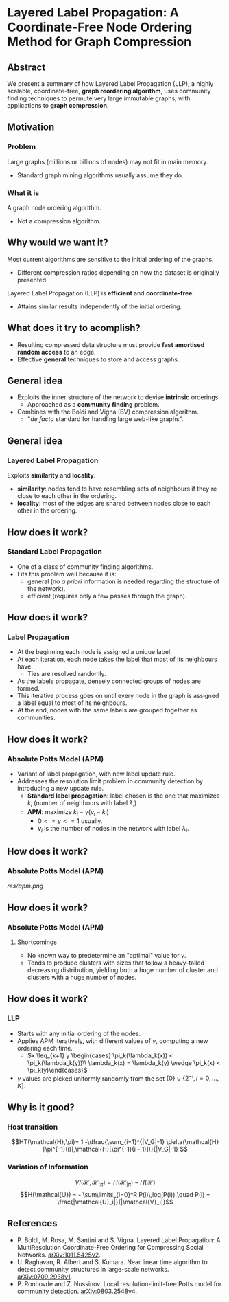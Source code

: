 * Layered Label Propagation: A Coordinate-Free Node Ordering Method for Graph Compression
** Abstract
We present a summary of how Layered Label Propagation (LLP), a highly scalable,
coordinate-free, *graph reordering algorithm*, uses community finding techniques
to permute very large immutable graphs, with applications to *graph compression*.
** Motivation
*** Problem
Large graphs (millions or billions of nodes) may not fit in main memory.
- Standard graph mining algorithms usually assume they do.
# Example of the web graph
*** What it is
A graph node ordering algorithm.
  - Not a compression algorithm.
** Why would we want it?
Most current algorithms are sensitive to the initial ordering of the graphs.
  - Different compression ratios depending on how the dataset is originally presented.
Layered Label Propagation (LLP) is *efficient* and *coordinate-free*.
  - Attains similar results independently of the initial ordering.
** What does it try to acomplish?
- Resulting compressed data structure must provide *fast amortised random
  access* to an edge.
- Effective *general* techniques to store and access graphs.
** General idea
- Exploits the inner structure of the network to devise *intrinsic* orderings.
  - Approached as a *community finding* problem.
- Combines with the Boldi and Vigna (BV) compression algorithm.
  - "/de facto/ standard for handling large web-like graphs".
** General idea
*** Layered Label Propagation
Exploits *similarity* and *locality*.
- *similarity*: nodes tend to have resembling sets of neighbours if they're close to each other in the ordering.
- *locality*: most of the edges are shared between nodes close to each other in the ordering.
** How does it work?
*** Standard Label Propagation
- One of a class of community finding algorithms.
- Fits this problem well because it is:
  - general (no /a priori/ information is needed regarding the structure of the network).
  - efficient (requires only a few passes through the graph).
** How does it work?
*** Label Propagation
- At the beginning each node is assigned a unique label.
- At each iteration, each node takes the label that most of its neighbours have.
  - Ties are resolved randomly.
- As the labels propagate, densely connected groups of nodes are formed.
- This iterative process goes on until every node in the graph is assigned a label equal to most of its neighbours.
- At the end, nodes with the same labels are grouped together as communities.
** How does it work?
*** Absolute Potts Model (APM)
  - Variant of label propagation, with new label update rule.
  - Addresses the resolution limit problem in community detection by introducing a new update rule.
    - *Standard label propagation*: label chosen is the one that maximizes $k_i$
      (number of neighbours with label $\lambda_i$)
    - *APM*: maximize $k_i - \gamma(v_i - k_i)$
      - $0 <= \gamma <= 1$ usually.
      - $v_i$ is the number of nodes in the network with label $\lambda_i$.
** How does it work?
*** Absolute Potts Model (APM)
# basically, it's LP with a new update rule
[[res/apm.png]]
** How does it work?
*** Absolute Potts Model (APM)
**** Shortcomings
- No known way to predetermine an "optimal" value for $\gamma$.
- Tends to produce clusters with sizes that follow a heavy-tailed decreasing distribution, yielding both a huge number of cluster and clusters with a huge number of nodes.
** How does it work?
*** LLP
- Starts with any initial ordering of the nodes.
- Applies APM iteratively, with different values of $\gamma$, computing a new ordering each time.
  - $x \leq_{k+1} y \begin{cases} \pi_k(\lambda_k(x)) < \pi_k(\lambda_k(y))\\ \lambda_k(x) = \lambda_k(y)  \wedge \pi_k(x) < \pi_k(y)\end{cases}$
- $\gamma$ values are picked uniformly randomly from the set $\{0\} \cup \{2^{-i}, i=0,...,K\}$.
# FIXME Temos que confirmar com o professor o que o K
** Why is it good?
*** Host transition
$$HT(\mathcal{H},\pi)= 1 -\dfrac{\sum_{i=1}^{|V_G|-1}
\delta(\mathcal{H}[\pi^{-1}(i)],\mathcal{H}[\pi^{-1}(i - 1)])}{|V_G|-1} $$
*** Variation of Information
$$VI(\mathcal{H}, \mathcal{H}_{|\pi}) = H(\mathcal{H}_{|\pi}) - H(\mathcal{H})$$
$$H(\mathcal{U}) = - \sum\limits_{i=0}^R P(i)\,log(P(i)),\quad P(i) = \frac{|\mathcal{U}_i|}{|\mathcal{V}_i|}$$
# *** Highly parallel
** References
- P. Boldi, M. Rosa, M. Santini and S. Vigna. Layered Label Propagation: A MultiResolution Coordinate-Free Ordering for Compressing Social Networks. [[https://arxiv.org/abs/1011.5425v2][arXiv:1011.5425v2]].
- U. Raghavan, R. Albert and S. Kumara. Near linear time algorithm to detect community structures in large-scale networks. [[https://arxiv.org/abs/0709.2938v1][arXiv:0709.2938v1]].
- P. Ronhovde and Z. Nussinov. Local resolution-limit-free Potts model for community detection. [[https://arxiv.org/abs/0803.2548v4][arXiv:0803.2548v4]].
